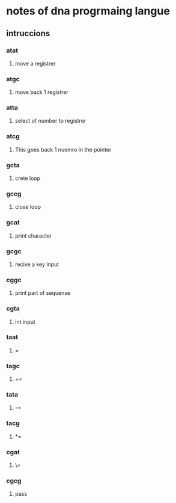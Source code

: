 * notes of dna progrmaing langue
** intruccions 
*** atat
**** move a registrer
*** atgc
**** move back 1 registrer
*** atta
**** select of number to registrer
*** atcg
**** This goes back 1 nuemro in the pointer
*** gcta
**** crete loop
*** gccg
**** close loop
*** gcat
**** print character
*** gcgc 
**** recive a key input
*** cggc
**** print part of sequense
*** cgta
**** int input
*** taat
**** =
*** tagc
**** +=
*** tata
**** -=
*** tacg
**** *=
*** cgat
**** \=
*** cgcg 
**** pass

